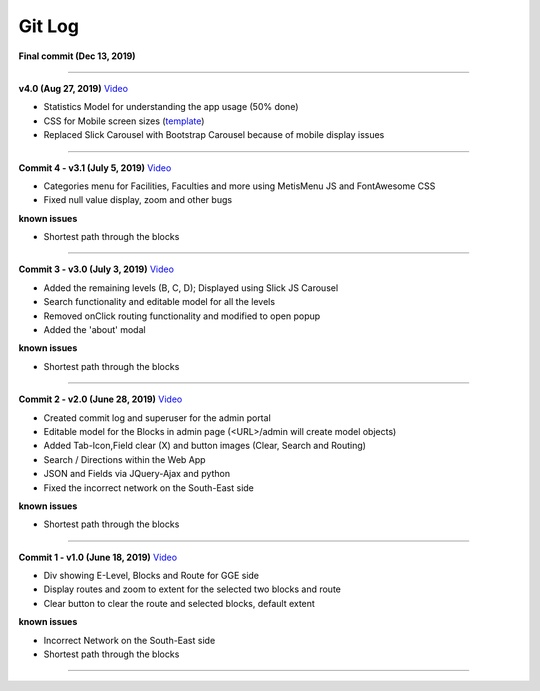 Git Log
=======

**Final commit (Dec 13, 2019)**

--------------

**v4.0 (Aug 27, 2019)** `Video`_

-  Statistics Model for understanding the app usage (50% done)
-  CSS for Mobile screen sizes (`template`_)
-  Replaced Slick Carousel with Bootstrap Carousel because of mobile
   display issues

--------------

**Commit 4 - v3.1 (July 5, 2019)**
`Video <https://raw.githubusercontent.com/VaasuDevanS/indoorGIS/master/log/HeadHall/IndoorGIS-v3.1.mp4>`__

-  Categories menu for Facilities, Faculties and more using MetisMenu JS
   and FontAwesome CSS
-  Fixed null value display, zoom and other bugs

**known issues**

-  Shortest path through the blocks

--------------

**Commit 3 - v3.0 (July 3, 2019)**
`Video <https://raw.githubusercontent.com/VaasuDevanS/indoorGIS/master/log/HeadHall/IndoorGIS-v3.0.mp4>`__

-  Added the remaining levels (B, C, D); Displayed using Slick JS
   Carousel
-  Search functionality and editable model for all the levels
-  Removed onClick routing functionality and modified to open popup
-  Added the 'about' modal

**known issues**

-  Shortest path through the blocks

--------------

**Commit 2 - v2.0 (June 28, 2019)**
`Video <https://raw.githubusercontent.com/VaasuDevanS/indoorGIS/master/log/HeadHall/IndoorGIS-v2.0.mp4>`__

-  Created commit log and superuser for the admin portal
-  Editable model for the Blocks in admin page (<URL>/admin will create
   model objects)
-  Added Tab-Icon,Field clear (X) and button images (Clear, Search and
   Routing)
-  Search / Directions within the Web App
-  JSON and Fields via JQuery-Ajax and python
-  Fixed the incorrect network on the South-East side

**known issues**

-  Shortest path through the blocks

--------------

**Commit 1 - v1.0 (June 18, 2019)**
`Video <https://raw.githubusercontent.com/VaasuDevanS/indoorGIS/master/log/HeadHall/IndoorGIS-v1.0.mp4>`__

-  Div showing E-Level, Blocks and Route for GGE side
-  Display routes and zoom to extent for the selected two blocks and
   route
-  Clear button to clear the route and selected blocks, default extent

**known issues**

-  Incorrect Network on the South-East side
-  Shortest path through the blocks

--------------

.. _Video: https://raw.githubusercontent.com/VaasuDevanS/indoorGIS/master/log/HeadHall/IndoorGIS-Mobile.mp4
.. _template: https://www.w3schools.com/w3css/tryit.asp?filename=tryw3css_examples_home2
